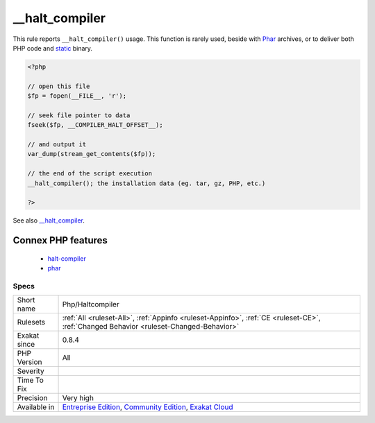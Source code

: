 .. _php-haltcompiler:

.. _\_\_halt\_compiler:

__halt_compiler
+++++++++++++++

.. meta::
	:description:
		__halt_compiler: This rule reports ``__halt_compiler()`` usage.
	:twitter:card: summary_large_image
	:twitter:site: @exakat
	:twitter:title: __halt_compiler
	:twitter:description: __halt_compiler: This rule reports ``__halt_compiler()`` usage
	:twitter:creator: @exakat
	:twitter:image:src: https://www.exakat.io/wp-content/uploads/2020/06/logo-exakat.png
	:og:image: https://www.exakat.io/wp-content/uploads/2020/06/logo-exakat.png
	:og:title: __halt_compiler
	:og:type: article
	:og:description: This rule reports ``__halt_compiler()`` usage
	:og:url: https://exakat.readthedocs.io/en/latest/Reference/Rules/__halt_compiler.html
	:og:locale: en
This rule reports ``__halt_compiler()`` usage. This function is rarely used, beside with `Phar <https://www.php.net/phar>`_ archives, or to deliver both PHP code and `static <https://www.php.net/manual/en/language.oop5.static.php>`_ binary.

.. code-block:: php
   
   <?php
   
   // open this file
   $fp = fopen(__FILE__, 'r');
   
   // seek file pointer to data
   fseek($fp, __COMPILER_HALT_OFFSET__);
   
   // and output it
   var_dump(stream_get_contents($fp));
   
   // the end of the script execution
   __halt_compiler(); the installation data (eg. tar, gz, PHP, etc.)
   
   ?>

See also `__halt_compiler <https://www.php.net/manual/en/function.halt-compiler.php>`__.

Connex PHP features
-------------------

  + `halt-compiler <https://php-dictionary.readthedocs.io/en/latest/dictionary/halt-compiler.ini.html>`_
  + `phar <https://php-dictionary.readthedocs.io/en/latest/dictionary/phar.ini.html>`_


Specs
_____

+--------------+-----------------------------------------------------------------------------------------------------------------------------------------------------------------------------------------+
| Short name   | Php/Haltcompiler                                                                                                                                                                        |
+--------------+-----------------------------------------------------------------------------------------------------------------------------------------------------------------------------------------+
| Rulesets     | :ref:`All <ruleset-All>`, :ref:`Appinfo <ruleset-Appinfo>`, :ref:`CE <ruleset-CE>`, :ref:`Changed Behavior <ruleset-Changed-Behavior>`                                                  |
+--------------+-----------------------------------------------------------------------------------------------------------------------------------------------------------------------------------------+
| Exakat since | 0.8.4                                                                                                                                                                                   |
+--------------+-----------------------------------------------------------------------------------------------------------------------------------------------------------------------------------------+
| PHP Version  | All                                                                                                                                                                                     |
+--------------+-----------------------------------------------------------------------------------------------------------------------------------------------------------------------------------------+
| Severity     |                                                                                                                                                                                         |
+--------------+-----------------------------------------------------------------------------------------------------------------------------------------------------------------------------------------+
| Time To Fix  |                                                                                                                                                                                         |
+--------------+-----------------------------------------------------------------------------------------------------------------------------------------------------------------------------------------+
| Precision    | Very high                                                                                                                                                                               |
+--------------+-----------------------------------------------------------------------------------------------------------------------------------------------------------------------------------------+
| Available in | `Entreprise Edition <https://www.exakat.io/entreprise-edition>`_, `Community Edition <https://www.exakat.io/community-edition>`_, `Exakat Cloud <https://www.exakat.io/exakat-cloud/>`_ |
+--------------+-----------------------------------------------------------------------------------------------------------------------------------------------------------------------------------------+



